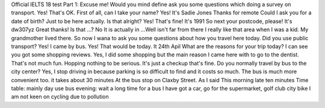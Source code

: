 Official IELTS 18 test
Part 1:
Excuse me! Would you mind define ask you some questions which doing a survey on transport.
Yes! That's OK.
First of all, can I take your name?
Yes! It's Sadie Jones
Thanks for remote
Could I ask you for a date of birth? Just to be here actually. Is that alright?
Yes! That's fine! It's 1991 
So next your postcode, please!
It's dw307yz
Great thanks! Is that ...? 
No It is actually in ...Well isn't far from there 
I really like that area when I was a kid. My grandmother lived there.
So now I wana to ask you some questions about how you travel here today.
Did you use public transport?
Yes! I came by bus.
Yes! That would be today. It 24th Apil
What are the reasons for your trip today? I can see you got some shopping reviews.
Yes, I did some shopping but the main reason I came here with to go to the dentist.
That's not much fun. Hopping nothing to be serious.
It's just a checkup that's fine.
Do you normally travel by bus to the city center?
Yes, I stop driving in because parking is so difficult to find and it costs so much.
The bus is much more convenient too. it takes about 30 minutes
At the bus stop on Claxby Street.
As I said 
This morning late ten minutes
Time table: mainly day use bus 
evening: wait a long time for a bus
I have got a car, go for the supermarket, golf club
city bike I am not keen on cycling due to pollution
